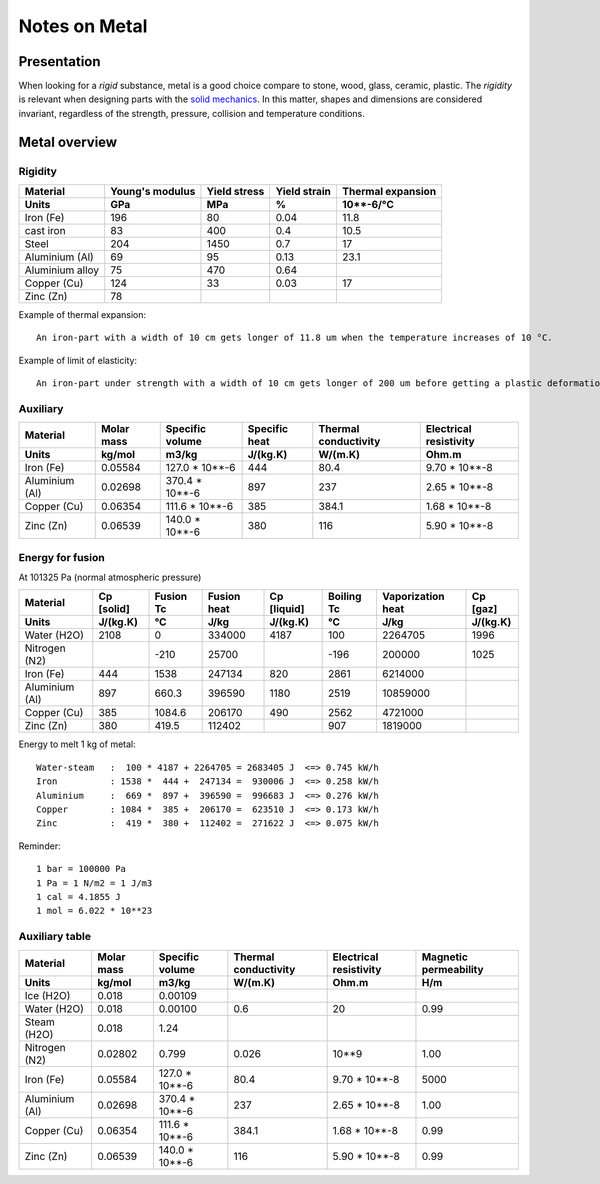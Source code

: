 ==============
Notes on Metal
==============


Presentation
============

When looking for a *rigid* substance, metal is a good choice compare to stone, wood, glass, ceramic, plastic. The *rigidity* is relevant when designing parts with the `solid mechanics`_. In this matter, shapes and dimensions are considered invariant, regardless of the strength, pressure, collision and temperature conditions.

.. _`solid mechanics`: https://en.wikipedia.org/wiki/Solid_mechanics


Metal overview
==============

Rigidity
--------

=================     ================    ================   =============    =====================
Material              Young's modulus     Yield stress       Yield strain     Thermal expansion
Units                 GPa                 MPa                %                10**-6/°C
=================     ================    ================   =============    =====================
Iron (Fe)             196                 80                 0.04             11.8
cast iron             83                  400                0.4              10.5
Steel                 204                 1450               0.7              17
Aluminium (Al)        69                  95                 0.13             23.1
Aluminium alloy       75                  470                0.64
Copper (Cu)           124                 33                 0.03             17
Zinc (Zn)             78
=================     ================    ================   =============    =====================


Example of thermal expansion::

  An iron-part with a width of 10 cm gets longer of 11.8 um when the temperature increases of 10 °C.


Example of limit of elasticity::

  An iron-part under strength with a width of 10 cm gets longer of 200 um before getting a plastic deformation.



Auxiliary
---------

=================     ===========    ================   =============    =====================   =======================
Material              Molar mass     Specific volume    Specific heat    Thermal conductivity    Electrical resistivity
Units                 kg/mol         m3/kg              J/(kg.K)         W/(m.K)                 Ohm.m
=================     ===========    ================   =============    =====================   =======================
Iron (Fe)             0.05584        127.0 * 10**-6     444              80.4                    9.70 * 10**-8
Aluminium (Al)        0.02698        370.4 * 10**-6     897              237                     2.65 * 10**-8
Copper (Cu)           0.06354        111.6 * 10**-6     385              384.1                   1.68 * 10**-8
Zinc (Zn)             0.06539        140.0 * 10**-6     380              116                     5.90 * 10**-8
=================     ===========    ================   =============    =====================   =======================


Energy for fusion
-----------------

.. image:: heat_temperature_diagram.png

At 101325 Pa (normal atmospheric pressure)

=================     ============   ==========  ============  ============  ============  ==================  ==========
Material              Cp [solid]     Fusion Tc   Fusion heat   Cp [liquid]   Boiling Tc    Vaporization heat   Cp [gaz]
Units                 J/(kg.K)       °C          J/kg          J/(kg.K)      °C            J/kg                J/(kg.K)
=================     ============   ==========  ============  ============  ============  ==================  ==========
Water (H2O)           2108           0           334000        4187            100           2264705             1996
Nitrogen (N2)                        -210         25700                       -196            200000              1025
Iron (Fe)             444            1538        247134         820           2861           6214000
Aluminium (Al)        897            660.3       396590        1180           2519          10859000
Copper (Cu)           385            1084.6      206170         490           2562           4721000
Zinc (Zn)             380            419.5       112402                        907           1819000
=================     ============   ==========  ============  ============  ============  ==================  ==========


.. image:: graph/heat_temperature_T0.png
.. image:: graph/heat_temperature_T-100.png


Energy to melt 1 kg of metal::

  Water-steam   :  100 * 4187 + 2264705 = 2683405 J  <=> 0.745 kW/h
  Iron          : 1538 *  444 +  247134 =  930006 J  <=> 0.258 kW/h
  Aluminium     :  669 *  897 +  396590 =  996683 J  <=> 0.276 kW/h
  Copper        : 1084 *  385 +  206170 =  623510 J  <=> 0.173 kW/h
  Zinc          :  419 *  380 +  112402 =  271622 J  <=> 0.075 kW/h



Reminder::

  1 bar = 100000 Pa
  1 Pa = 1 N/m2 = 1 J/m3
  1 cal = 4.1855 J
  1 mol = 6.022 * 10**23


Auxiliary table
---------------

=================     ===========    ================   =====================   =======================  ======================
Material              Molar mass     Specific volume    Thermal conductivity    Electrical resistivity   Magnetic permeability
Units                 kg/mol         m3/kg              W/(m.K)                 Ohm.m                    H/m
=================     ===========    ================   =====================   =======================  ======================
Ice (H2O)             0.018          0.00109
Water (H2O)           0.018          0.00100            0.6                     20                       0.99
Steam (H2O)           0.018          1.24
Nitrogen (N2)         0.02802        0.799              0.026                   10**9                    1.00
Iron (Fe)             0.05584        127.0 * 10**-6     80.4                    9.70 * 10**-8            5000
Aluminium (Al)        0.02698        370.4 * 10**-6     237                     2.65 * 10**-8            1.00
Copper (Cu)           0.06354        111.6 * 10**-6     384.1                   1.68 * 10**-8            0.99
Zinc (Zn)             0.06539        140.0 * 10**-6     116                     5.90 * 10**-8            0.99
=================     ===========    ================   =====================   =======================  ======================

